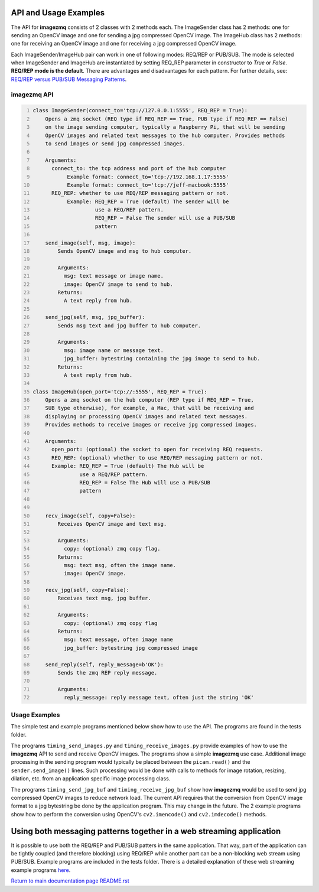 ======================
API and Usage Examples
======================

The API for **imagezmq** consists of 2 classes with 2 methods each. The
ImageSender class has 2 methods: one for sending an OpenCV image and one for
sending a jpg compressed OpenCV image. The ImageHub class has 2 methods: one for
receiving an OpenCV image and one for receiving a jpg compressed OpenCV image.

Each ImageSender/ImageHub pair can work in one of following modes: REQ/REP or PUB/SUB.
The mode is selected when ImageSender and ImageHub are instantiated by setting
REQ_REP parameter in constructor to *True* or *False*.
**REQ/REP mode is the default**.
There are advantages and disadvantages for each pattern. For further details,
see: `REQ/REP versus PUB/SUB Messaging Patterns <docs/req-vs-pub.rst>`_.


imagezmq API
============

.. code-block:: python
  :number-lines:

  class ImageSender(connect_to='tcp://127.0.0.1:5555', REQ_REP = True):
      Opens a zmq socket (REQ type if REQ_REP == True, PUB type if REQ_REP == False)
      on the image sending computer, typically a Raspberry Pi, that will be sending
      OpenCV images and related text messages to the hub computer. Provides methods
      to send images or send jpg compressed images.

      Arguments:
        connect_to: the tcp address and port of the hub computer
             Example format: connect_to='tcp://192.168.1.17:5555'
             Example format: connect_to='tcp://jeff-macbook:5555'
        REQ_REP: whether to use REQ/REP messaging pattern or not.
             Example: REQ_REP = True (default) The sender will be
                      use a REQ/REP pattern.
                      REQ_REP = False The sender will use a PUB/SUB
                      pattern

      send_image(self, msg, image):
          Sends OpenCV image and msg to hub computer.

          Arguments:
            msg: text message or image name.
            image: OpenCV image to send to hub.
          Returns:
            A text reply from hub.

      send_jpg(self, msg, jpg_buffer):
          Sends msg text and jpg buffer to hub computer.

          Arguments:
            msg: image name or message text.
            jpg_buffer: bytestring containing the jpg image to send to hub.
          Returns:
            A text reply from hub.

  class ImageHub(open_port='tcp://:5555', REQ_REP = True):
      Opens a zmq socket on the hub computer (REP type if REQ_REP = True,
      SUB type otherwise), for example, a Mac, that will be receiving and
      displaying or processing OpenCV images and related text messages.
      Provides methods to receive images or receive jpg compressed images.

      Arguments:
        open_port: (optional) the socket to open for receiving REQ requests.
        REQ_REP: (optional) whether to use REQ/REP messaging pattern or not.
        Example: REQ_REP = True (default) The Hub will be
                 use a REQ/REP pattern.
                 REQ_REP = False The Hub will use a PUB/SUB
                 pattern


      recv_image(self, copy=False):
          Receives OpenCV image and text msg.

          Arguments:
            copy: (optional) zmq copy flag.
          Returns:
            msg: text msg, often the image name.
            image: OpenCV image.

      recv_jpg(self, copy=False):
          Receives text msg, jpg buffer.

          Arguments:
            copy: (optional) zmq copy flag
          Returns:
            msg: text message, often image name
            jpg_buffer: bytestring jpg compressed image

      send_reply(self, reply_message=b'OK'):
          Sends the zmq REP reply message.

          Arguments:
            reply_message: reply message text, often just the string 'OK'

Usage Examples
==============

The simple test and example programs mentioned below show how to use the API.
The programs are found in the tests folder.

The programs ``timing_send_images.py`` and ``timing_receive_images.py`` provide
examples of how to use the **imagezmq** API to send and receive OpenCV
images.  The programs show a simple **imagezmq** use case.
Additional image processing in the sending program would typically be placed
between the ``picam.read()`` and the ``sender.send_image()`` lines. Such processing
would be done with calls to methods for image rotation, resizing,
dilation, etc. from an application specific image processing class.

The programs ``timing_send_jpg_buf`` and ``timing_receive_jpg_buf`` show how
**imagezmq** would be used to send jpg compressed OpenCV images to reduce
network load. The current API requires that the conversion from OpenCV image
format to a jpg bytestring be done by the application program. This may
change in the future. The 2 example programs show how to
perform the conversion using OpenCV's ``cv2.imencode()`` and ``cv2.imdecode()``
methods.

=====================================================================
Using both messaging patterns together in a web streaming application
=====================================================================

It is possible to use both the REQ/REP and PUB/SUB patters in the same
application. That way, part of the application can be tightly coupled (and
therefore blocking) using REQ/REP while another part can be a non-blocking
web stream using PUB/SUB. Example programs are included in the tests folder.
There is a detailed explanation of these web streaming example programs
`here <advanced-pub-sub.rst>`_.


`Return to main documentation page README.rst <../README.rst>`_
